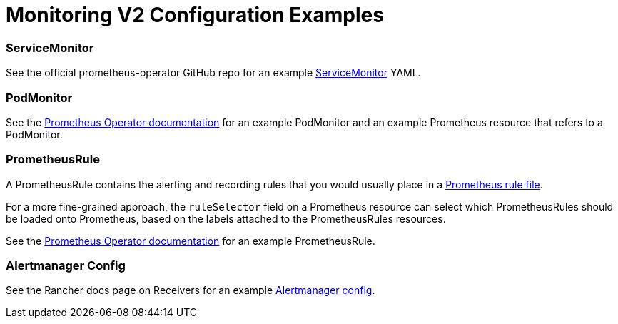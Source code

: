 = Monitoring V2 Configuration Examples

=== ServiceMonitor

See the official prometheus-operator GitHub repo for an example https://github.com/prometheus-operator/prometheus-operator/blob/master/example/prometheus-operator-crd/monitoring.coreos.com_servicemonitors.yaml[ServiceMonitor] YAML.

=== PodMonitor

See the https://prometheus-operator.dev/docs/user-guides/getting-started/#using-podmonitors[Prometheus Operator documentation] for an example PodMonitor and an example Prometheus resource that refers to a PodMonitor.

=== PrometheusRule

A PrometheusRule contains the alerting and recording rules that you would usually place in a https://prometheus.io/docs/prometheus/latest/configuration/recording_rules/[Prometheus rule file].

For a more fine-grained approach, the `ruleSelector` field on a Prometheus resource can select which PrometheusRules should be loaded onto Prometheus, based on the labels attached to the PrometheusRules resources.

See the https://prometheus-operator.dev/docs/user-guides/alerting/[Prometheus Operator documentation] for an example PrometheusRule.

=== Alertmanager Config

See the Rancher docs page on Receivers for an example link:./receivers.adoc#example-alertmanager-configs[Alertmanager config].
